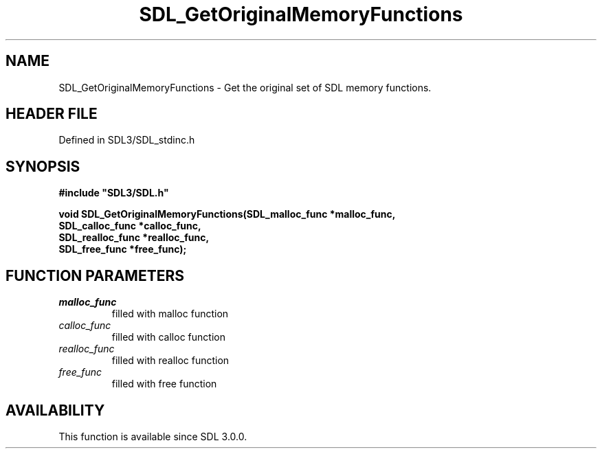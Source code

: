 .\" This manpage content is licensed under Creative Commons
.\"  Attribution 4.0 International (CC BY 4.0)
.\"   https://creativecommons.org/licenses/by/4.0/
.\" This manpage was generated from SDL's wiki page for SDL_GetOriginalMemoryFunctions:
.\"   https://wiki.libsdl.org/SDL_GetOriginalMemoryFunctions
.\" Generated with SDL/build-scripts/wikiheaders.pl
.\"  revision SDL-3.1.2-no-vcs
.\" Please report issues in this manpage's content at:
.\"   https://github.com/libsdl-org/sdlwiki/issues/new
.\" Please report issues in the generation of this manpage from the wiki at:
.\"   https://github.com/libsdl-org/SDL/issues/new?title=Misgenerated%20manpage%20for%20SDL_GetOriginalMemoryFunctions
.\" SDL can be found at https://libsdl.org/
.de URL
\$2 \(laURL: \$1 \(ra\$3
..
.if \n[.g] .mso www.tmac
.TH SDL_GetOriginalMemoryFunctions 3 "SDL 3.1.2" "Simple Directmedia Layer" "SDL3 FUNCTIONS"
.SH NAME
SDL_GetOriginalMemoryFunctions \- Get the original set of SDL memory functions\[char46]
.SH HEADER FILE
Defined in SDL3/SDL_stdinc\[char46]h

.SH SYNOPSIS
.nf
.B #include \(dqSDL3/SDL.h\(dq
.PP
.BI "void SDL_GetOriginalMemoryFunctions(SDL_malloc_func *malloc_func,
.BI "                                    SDL_calloc_func *calloc_func,
.BI "                                    SDL_realloc_func *realloc_func,
.BI "                                    SDL_free_func *free_func);
.fi
.SH FUNCTION PARAMETERS
.TP
.I malloc_func
filled with malloc function
.TP
.I calloc_func
filled with calloc function
.TP
.I realloc_func
filled with realloc function
.TP
.I free_func
filled with free function
.SH AVAILABILITY
This function is available since SDL 3\[char46]0\[char46]0\[char46]

